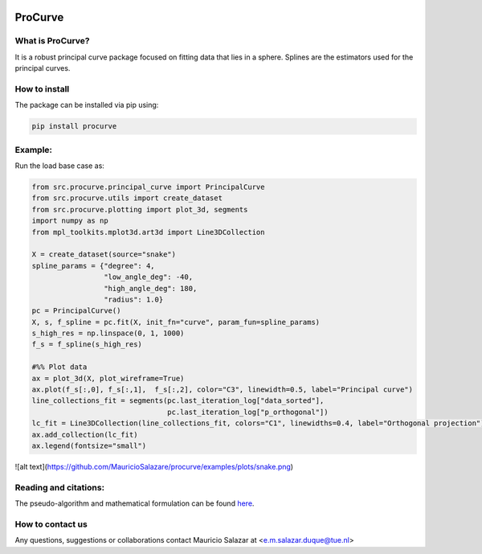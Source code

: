 .. image:: https://mybinder.org/badge_logo.svg
   :target: https://mybinder.org/v2/gh/MauricioSalazare/multi-copula/master?urlpath=lab/tree/examples
   :alt: binder



ProCurve
===============


What is ProCurve?
------------------------

It is a robust principal curve package focused on fitting data that lies in a sphere.
Splines are the estimators used for the principal curves.

How to install
--------------
The package can be installed via pip using:

.. code:: shell

    pip install procurve

Example:
--------
Run the load base case as:

.. code-block:: python

    from src.procurve.principal_curve import PrincipalCurve
    from src.procurve.utils import create_dataset
    from src.procurve.plotting import plot_3d, segments
    import numpy as np
    from mpl_toolkits.mplot3d.art3d import Line3DCollection

    X = create_dataset(source="snake")
    spline_params = {"degree": 4,
                     "low_angle_deg": -40,
                     "high_angle_deg": 180,
                     "radius": 1.0}
    pc = PrincipalCurve()
    X, s, f_spline = pc.fit(X, init_fn="curve", param_fun=spline_params)
    s_high_res = np.linspace(0, 1, 1000)
    f_s = f_spline(s_high_res)

    #%% Plot data
    ax = plot_3d(X, plot_wireframe=True)
    ax.plot(f_s[:,0], f_s[:,1],  f_s[:,2], color="C3", linewidth=0.5, label="Principal curve")
    line_collections_fit = segments(pc.last_iteration_log["data_sorted"],
                                    pc.last_iteration_log["p_orthogonal"])
    lc_fit = Line3DCollection(line_collections_fit, colors="C1", linewidths=0.4, label="Orthogonal projection")
    ax.add_collection(lc_fit)
    ax.legend(fontsize="small")

![alt text](https://github.com/MauricioSalazare/procurve/examples/plots/snake.png)


Reading and citations:
----------------------
..
    _The mathematical formulation of the generative model with the copula can be found at:

The pseudo-algorithm and mathematical formulation can be found `here  <https://https://github.com/MauricioSalazare/multi-copula/tree/master/examples>`_.



How to contact us
-----------------
Any questions, suggestions or collaborations contact Mauricio Salazar at <e.m.salazar.duque@tue.nl>